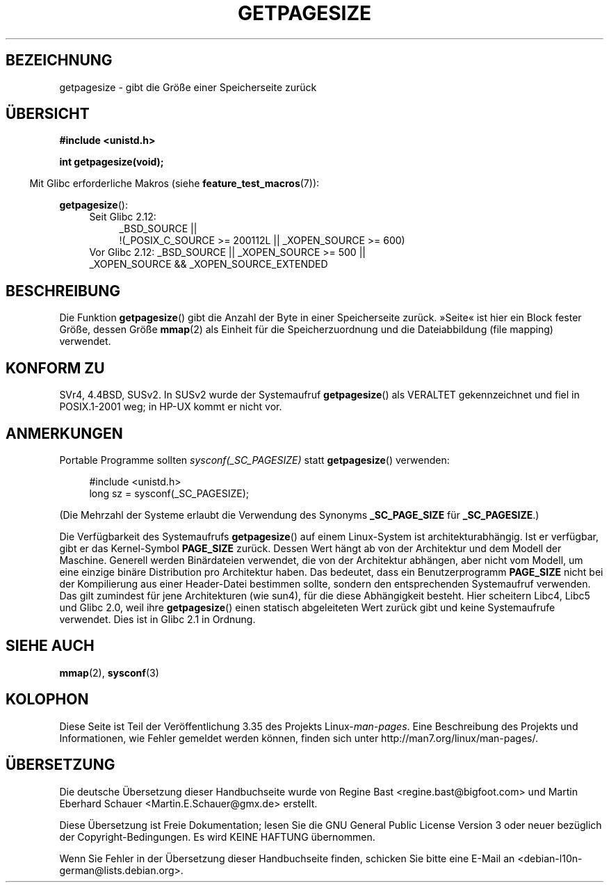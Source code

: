 .\" -*- coding: UTF-8 -*-
.\" Copyright (C) 2001 Andries Brouwer <aeb@cwi.nl>
.\"
.\" Permission is granted to make and distribute verbatim copies of this
.\" manual provided the copyright notice and this permission notice are
.\" preserved on all copies.
.\"
.\" Permission is granted to copy and distribute modified versions of this
.\" manual under the conditions for verbatim copying, provided that the
.\" entire resulting derived work is distributed under the terms of a
.\" permission notice identical to this one.
.\"
.\" Since the Linux kernel and libraries are constantly changing, this
.\" manual page may be incorrect or out-of-date.  The author(s) assume no
.\" responsibility for errors or omissions, or for damages resulting from
.\" the use of the information contained herein.  The author(s) may not
.\" have taken the same level of care in the production of this manual,
.\" which is licensed free of charge, as they might when working
.\" professionally.
.\"
.\" Formatted or processed versions of this manual, if unaccompanied by
.\" the source, must acknowledge the copyright and authors of this work.
.\"
.\"*******************************************************************
.\"
.\" This file was generated with po4a. Translate the source file.
.\"
.\"*******************************************************************
.TH GETPAGESIZE 2 "16. November 2010" Linux Linux\-Programmierhandbuch
.SH BEZEICHNUNG
getpagesize \- gibt die Größe einer Speicherseite zurück
.SH ÜBERSICHT
\fB#include <unistd.h>\fP
.sp
\fBint getpagesize(void);\fP
.sp
.in -4n
Mit Glibc erforderliche Makros (siehe \fBfeature_test_macros\fP(7)):
.in
.sp
\fBgetpagesize\fP():
.ad l
.RS 4
.PD 0
.TP  4
Seit Glibc 2.12:
.nf
_BSD_SOURCE ||
    !(_POSIX_C_SOURCE\ >=\ 200112L || _XOPEN_SOURCE\ >=\ 600)
.TP  4
.fi
Vor Glibc 2.12: _BSD_SOURCE || _XOPEN_SOURCE\ >=\ 500 || _XOPEN_SOURCE\ &&\ _XOPEN_SOURCE_EXTENDED
.PD
.RE
.ad b
.SH BESCHREIBUNG
.\" .SH HISTORY
.\" This call first appeared in 4.2BSD.
Die Funktion \fBgetpagesize\fP() gibt die Anzahl der Byte in einer
Speicherseite zurück. »Seite« ist hier ein Block fester Größe, dessen Größe
\fBmmap\fP(2) als Einheit für die Speicherzuordnung und die Dateiabbildung
(file mapping) verwendet.
.SH "KONFORM ZU"
SVr4, 4.4BSD, SUSv2. In SUSv2 wurde der Systemaufruf \fBgetpagesize\fP() als
VERALTET gekennzeichnet und fiel in POSIX.1\-2001 weg; in HP\-UX kommt er
nicht vor.
.SH ANMERKUNGEN
Portable Programme sollten \fIsysconf(_SC_PAGESIZE)\fP statt \fBgetpagesize\fP()
verwenden:
.PP
.in +4n
.nf
#include <unistd.h>
long sz = sysconf(_SC_PAGESIZE);
.fi
.in

(Die Mehrzahl der Systeme erlaubt die Verwendung des Synonyms
\fB_SC_PAGE_SIZE\fP für \fB_SC_PAGESIZE\fP.)

Die Verfügbarkeit des Systemaufrufs \fBgetpagesize\fP() auf einem Linux\-System
ist architekturabhängig. Ist er verfügbar, gibt er das Kernel\-Symbol
\fBPAGE_SIZE\fP zurück. Dessen Wert hängt ab von der Architektur und dem Modell
der Maschine. Generell werden Binärdateien verwendet, die von der
Architektur abhängen, aber nicht vom Modell, um eine einzige binäre
Distribution pro Architektur haben. Das bedeutet, dass ein Benutzerprogramm
\fBPAGE_SIZE\fP nicht bei der Kompilierung aus einer Header\-Datei bestimmen
sollte, sondern den entsprechenden Systemaufruf verwenden. Das gilt
zumindest für jene Architekturen (wie sun4), für die diese Abhängigkeit
besteht. Hier scheitern Libc4, Libc5 und Glibc 2.0, weil ihre
\fBgetpagesize\fP() einen statisch abgeleiteten Wert zurück gibt und keine
Systemaufrufe verwendet. Dies ist in Glibc 2.1 in Ordnung.
.SH "SIEHE AUCH"
\fBmmap\fP(2), \fBsysconf\fP(3)
.SH KOLOPHON
Diese Seite ist Teil der Veröffentlichung 3.35 des Projekts
Linux\-\fIman\-pages\fP. Eine Beschreibung des Projekts und Informationen, wie
Fehler gemeldet werden können, finden sich unter
http://man7.org/linux/man\-pages/.

.SH ÜBERSETZUNG
Die deutsche Übersetzung dieser Handbuchseite wurde von
Regine Bast <regine.bast@bigfoot.com>
und
Martin Eberhard Schauer <Martin.E.Schauer@gmx.de>
erstellt.

Diese Übersetzung ist Freie Dokumentation; lesen Sie die
GNU General Public License Version 3 oder neuer bezüglich der
Copyright-Bedingungen. Es wird KEINE HAFTUNG übernommen.

Wenn Sie Fehler in der Übersetzung dieser Handbuchseite finden,
schicken Sie bitte eine E-Mail an <debian-l10n-german@lists.debian.org>.

